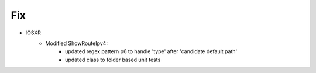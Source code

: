 --------------------------------------------------------------------------------
                            Fix
--------------------------------------------------------------------------------
* IOSXR
    * Modified ShowRouteIpv4:
        * updated regex pattern p6 to handle 'type' after 'candidate default path'
        * updated class to folder based unit tests